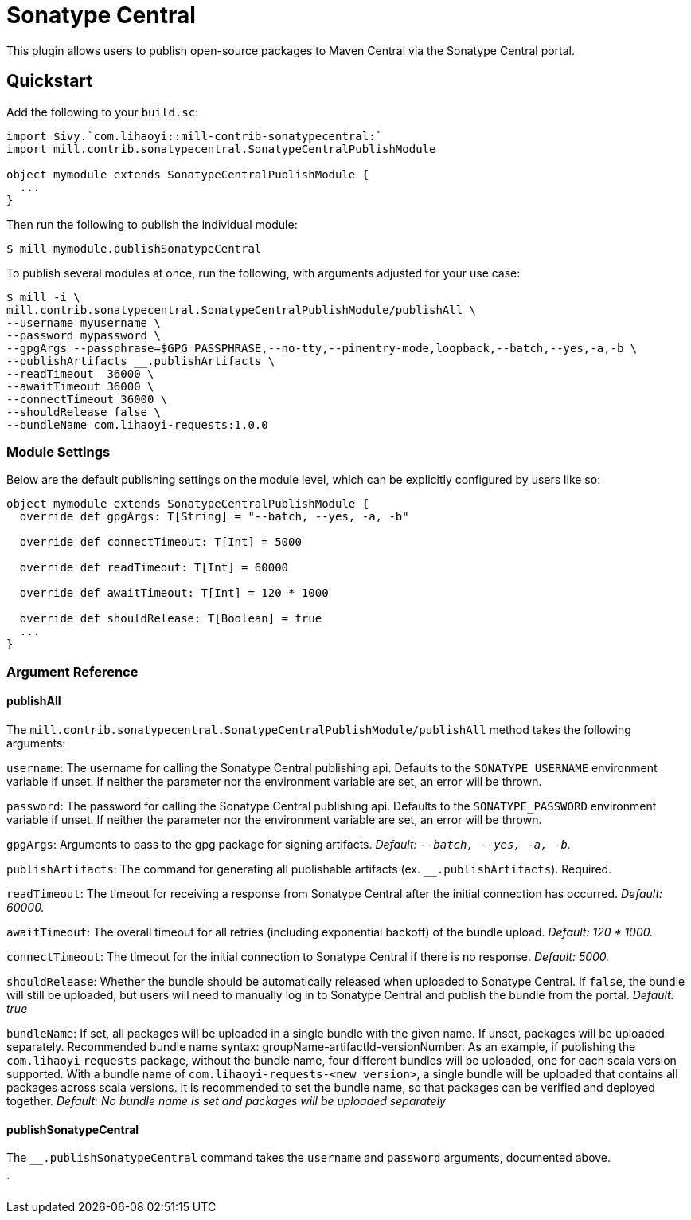 = Sonatype Central
:page-aliases: Plugin_Sonatype_Central.adoc

This plugin allows users to publish open-source packages to Maven Central via the Sonatype Central portal.

== Quickstart
Add the following to your `build.sc`:
[source,scala]
----
import $ivy.`com.lihaoyi::mill-contrib-sonatypecentral:`
import mill.contrib.sonatypecentral.SonatypeCentralPublishModule

object mymodule extends SonatypeCentralPublishModule {
  ...
}
----

Then run the following to publish the individual module:

----
$ mill mymodule.publishSonatypeCentral
----

To publish several modules at once, run the following, with arguments adjusted for your use case:

----
$ mill -i \
mill.contrib.sonatypecentral.SonatypeCentralPublishModule/publishAll \
--username myusername \
--password mypassword \
--gpgArgs --passphrase=$GPG_PASSPHRASE,--no-tty,--pinentry-mode,loopback,--batch,--yes,-a,-b \
--publishArtifacts __.publishArtifacts \
--readTimeout  36000 \
--awaitTimeout 36000 \
--connectTimeout 36000 \
--shouldRelease false \
--bundleName com.lihaoyi-requests:1.0.0
----


=== Module Settings
Below are the default publishing settings on the module level, which can be explicitly configured by users like so:

[source,scala]
----
object mymodule extends SonatypeCentralPublishModule {
  override def gpgArgs: T[String] = "--batch, --yes, -a, -b"

  override def connectTimeout: T[Int] = 5000

  override def readTimeout: T[Int] = 60000

  override def awaitTimeout: T[Int] = 120 * 1000

  override def shouldRelease: T[Boolean] = true
  ...
}
----

=== Argument Reference

==== publishAll

The `mill.contrib.sonatypecentral.SonatypeCentralPublishModule/publishAll` method takes the following arguments:

`username`: The username for calling the Sonatype Central publishing api. Defaults to the `SONATYPE_USERNAME` environment variable if unset. If neither the parameter nor the environment variable are set, an error will be thrown. +

`password`: The password for calling the Sonatype Central publishing api. Defaults to the `SONATYPE_PASSWORD` environment variable if unset. If neither the parameter nor the environment variable are set, an error will be thrown. +

`gpgArgs`: Arguments to pass to the gpg package for signing artifacts. _Default: `--batch, --yes, -a, -b`._ +

`publishArtifacts`: The command for generating all publishable artifacts (ex. `__.publishArtifacts`). Required. +

`readTimeout`:  The timeout for receiving a response from Sonatype Central after the initial connection has occurred. _Default: 60000._ +

`awaitTimeout`: The overall timeout for all retries (including exponential backoff) of the bundle upload. _Default: 120 * 1000._ +

`connectTimeout`: The timeout for the initial connection to Sonatype Central if there is no response. _Default: 5000._ +

`shouldRelease`: Whether the bundle should be automatically released when uploaded to Sonatype Central. If `false`, the bundle will still be uploaded, but users will need to manually log in to Sonatype Central and publish the bundle from the portal. _Default: true_ +

`bundleName`: If set, all packages will be uploaded in a single bundle with the given name. If unset, packages will be uploaded separately. Recommended bundle name syntax: groupName-artifactId-versionNumber. As an example, if publishing the `com.lihaoyi` `requests` package, without the bundle name, four different bundles will be uploaded, one for each scala version supported. With a bundle name of `com.lihaoyi-requests-<new_version>`, a single bundle will be uploaded that contains all packages across scala versions. It is recommended to set the bundle name, so that packages can be verified and deployed together. _Default: No bundle name is set and packages will be uploaded separately_

==== publishSonatypeCentral

The `__.publishSonatypeCentral` command takes the `username` and `password` arguments, documented above.

`
